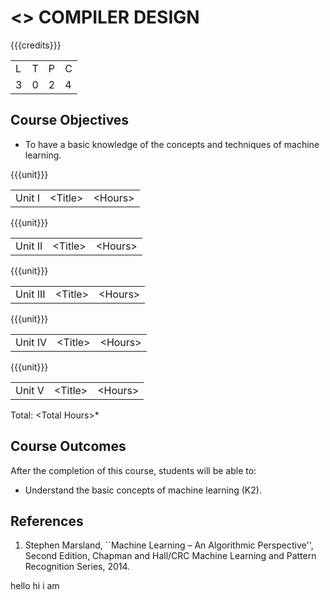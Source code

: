* <<<602>>> COMPILER DESIGN
:properties:
:author: Dr. B. Bharathi and Dr. B. Prabavathy
:end:

#+startup: sathya

{{{credits}}}
| L | T | P | C |
| 3 | 0 | 2 | 4 |

** Course Objectives
- To have a basic knowledge of the concepts and techniques of machine
  learning.

{{{unit}}}
|Unit I | <Title> | <Hours> |


{{{unit}}}
|Unit II | <Title> | <Hours> |

{{{unit}}}
|Unit III | <Title> | <Hours> |

{{{unit}}}
|Unit IV | <Title> | <Hours> |

{{{unit}}}
|Unit V | <Title> | <Hours> |


\hfill *Total: <Total Hours>*

** Course Outcomes
After the completion of this course, students will be able to: 
- Understand the basic concepts of machine learning (K2).
      
** References
1. Stephen Marsland, ``Machine Learning – An Algorithmic Perspective'', Second Edition, Chapman and Hall/CRC Machine Learning and Pattern Recognition Series, 2014.
hello
hi i am
